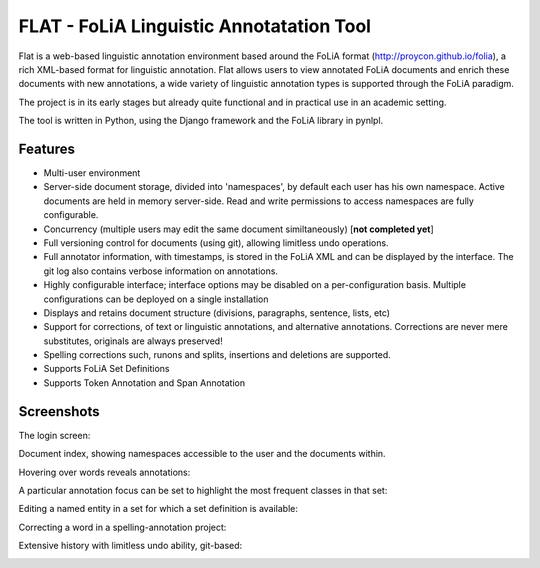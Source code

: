 *****************************************
FLAT - FoLiA Linguistic Annotatation Tool
*****************************************

Flat is a web-based linguistic annotation environment based around the FoLiA
format (http://proycon.github.io/folia), a rich XML-based format for linguistic
annotation. Flat allows users to view annotated FoLiA documents and enrich
these documents with new annotations, a wide variety of linguistic annotation
types is supported through the FoLiA paradigm. 

The project is in its early stages but already quite functional and in
practical use in an academic setting.

The tool is written in Python, using the Django framework and the FoLiA library
in pynlpl.

=============================================
Features
=============================================

* Multi-user environment
* Server-side document storage, divided into 'namespaces', by default each user
  has his own namespace. Active documents are held in memory server-side.
  Read and write permissions to access namespaces are fully configurable.
* Concurrency (multiple users may edit the same document similtaneously)  [**not completed yet**]
* Full versioning control for documents (using git), allowing limitless undo operations.
* Full annotator information, with timestamps, is stored in the FoLiA XML and can be displayed by the interface. The git log also contains verbose information on annotations.
* Highly configurable interface; interface options may be disabled on a
  per-configuration basis. Multiple configurations can be deployed on a single
  installation
* Displays and retains document structure (divisions, paragraphs, sentence, lists, etc) 
* Support for corrections, of text or linguistic annotations, and alternative annotations. Corrections are never mere substitutes, originals are always preserved!
* Spelling corrections such, runons and splits, insertions and deletions are
  supported.
* Supports FoLiA Set Definitions
* Supports Token Annotation and Span Annotation


=============================================
Screenshots
=============================================

The login screen:

.. image:: https://raw.github.com/proycon/flat/docs/login.png
    :alt: FLAT screenshot
    :align: center

Document index, showing namespaces accessible to the user and the documents
within.

.. image:: https://raw.github.com/proycon/flat/docs/mydocuments.png
    :alt: FLAT screenshot
    :align: center

Hovering over words reveals annotations:

.. image:: https://raw.github.com/proycon/flat/docs/hover.png
    :alt: FLAT screenshot
    :align: center

A particular annotation focus can be set to highlight the most frequent
classes in that set:

.. image:: https://raw.github.com/proycon/flat/docs/highlight1.png
    :alt: FLAT screenshot
    :align: center

.. image:: https://raw.github.com/proycon/flat/docs/highlight2.png
    :alt: FLAT screenshot
    :align: center

Editing a named entity in a set for which a set definition is available:

.. image:: https://raw.github.com/proycon/flat/docs/edit2.png
    :alt: FLAT screenshot
    :align: center

Correcting a word in a spelling-annotation project:

.. image:: https://raw.github.com/proycon/flat/docs/edit1.png
    :alt: FLAT screenshot
    :align: center


Extensive history with limitless undo ability, git-based:

.. image:: https://raw.github.com/proycon/flat/docs/history.png
    :alt: FLAT screenshot
    :align: center

